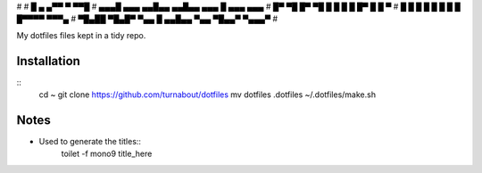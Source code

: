 #                                                          
#       █           ▄      ▄▀▀    ▀    ▀▀█                 
#    ▄▄▄█   ▄▄▄   ▄▄█▄▄  ▄▄█▄▄  ▄▄▄      █     ▄▄▄    ▄▄▄  
#   █▀ ▀█  █▀ ▀█    █      █      █      █    █▀  █  █   ▀ 
#   █   █  █   █    █      █      █      █    █▀▀▀▀   ▀▀▀▄ 
#   ▀█▄██  ▀█▄█▀    ▀▄▄    █    ▄▄█▄▄    ▀▄▄  ▀█▄▄▀  ▀▄▄▄▀ 
#                                                          

My dotfiles files kept in a tidy repo.

Installation
--------------------------------------------------------------------------------
::
    cd ~
    git clone https://github.com/turnabout/dotfiles
    mv dotfiles .dotfiles
    ~/.dotfiles/make.sh

Notes
--------------------------------------------------------------------------------
* Used to generate the titles::
    toilet -f mono9 title_here
